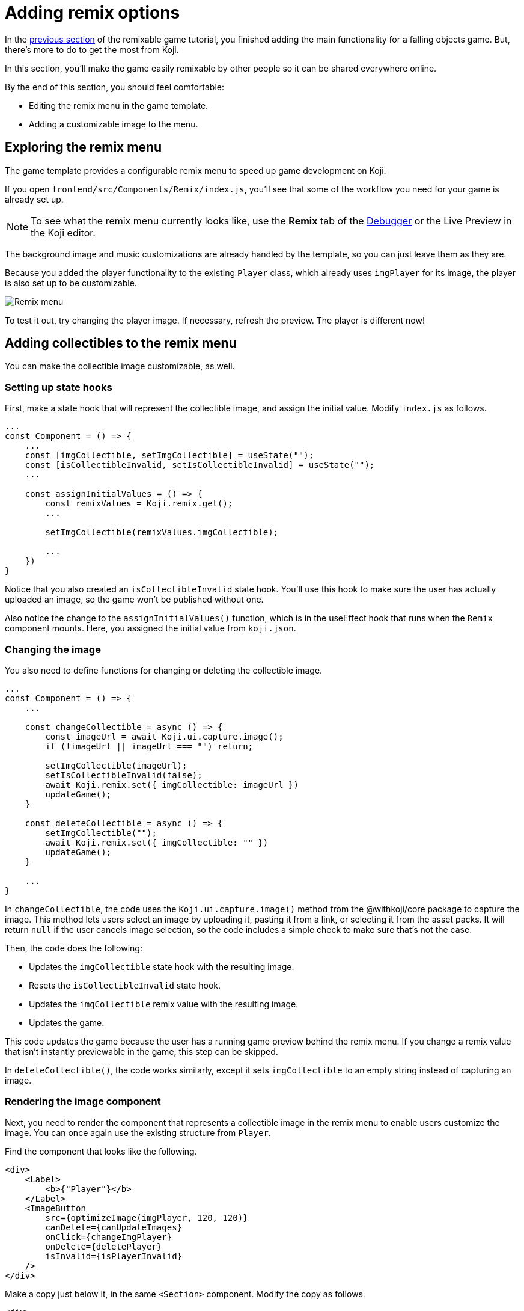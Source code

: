 = Adding remix options
:page-slug: game-remix
:page-description: Modifying the remix menu for a falling objects game so that anyone can customize it.
:figure-caption!:

In the <<game-managing-difficulty#, previous section>> of the remixable game tutorial, you finished adding the main functionality for a falling objects game.
But, there's more to do to get the most from Koji.

In this section, you’ll
// tag::description[]
make the game easily remixable by other people so it can be shared everywhere online.
// end::description[]

By the end of this section, you should feel comfortable:

* Editing the remix menu in the game template.
* Adding a customizable image to the menu.

== Exploring the remix menu

The game template provides a configurable remix menu to speed up game development on Koji.

If you open `frontend/src/Components/Remix/index.js`, you'll see that some of the workflow you need for your game is already set up.

NOTE: To see what the remix menu currently looks like, use the *Remix* tab of the <<testing-apps#_using_the_koji_debugger, Debugger>> or the Live Preview in the Koji editor.

The background image and music customizations are already handled by the template, so you can just leave them as they are.

Because you added the player functionality to the existing `Player` class, which already uses `imgPlayer` for its image, the player is also set up to be customizable.

image::game-remix-menu.png[Remix menu]

To test it out, try changing the player image.
If necessary, refresh the preview.
The player is different now!

== Adding collectibles to the remix menu

You can make the collectible image customizable, as well.

=== Setting up state hooks

First, make a state hook that will represent the collectible image, and assign the initial value.
Modify `index.js` as follows.

[source,javascript]
----
...
const Component = () => {
    ...
    const [imgCollectible, setImgCollectible] = useState("");
    const [isCollectibleInvalid, setIsCollectibleInvalid] = useState("");
    ...

    const assignInitialValues = () => {
        const remixValues = Koji.remix.get();
        ...

        setImgCollectible(remixValues.imgCollectible);

        ...
    })
}
----

Notice that you also created an `isCollectibleInvalid` state hook.
You'll use this hook to make sure the user has actually uploaded an image, so the game won't be published without one.

Also notice the change to the `assignInitialValues()` function, which is in the useEffect hook that runs when the `Remix` component mounts.
Here, you assigned the initial value from `koji.json`.

=== Changing the image

You also need to define functions for changing or deleting the collectible image.

[source,javascript]
----
...
const Component = () => {
    ...

    const changeCollectible = async () => {
        const imageUrl = await Koji.ui.capture.image();
        if (!imageUrl || imageUrl === "") return;

        setImgCollectible(imageUrl);
        setIsCollectibleInvalid(false);
        await Koji.remix.set({ imgCollectible: imageUrl })
        updateGame();
    }

    const deleteCollectible = async () => {
        setImgCollectible("");
        await Koji.remix.set({ imgCollectible: "" })
        updateGame();
    }

    ...
}
----

In `changeCollectible`, the code uses the `Koji.ui.capture.image()` method from the @withkoji/core package to capture the image.
This method lets users select an image by uploading it, pasting it from a link, or selecting it from the asset packs.
It will return `null` if the user cancels image selection, so the code includes a simple check to make sure that's not the case.

Then, the code does the following:

* Updates the `imgCollectible` state hook with the resulting image.
* Resets the `isCollectibleInvalid` state hook.
* Updates the `imgCollectible` remix value with the resulting image.
* Updates the game.

This code updates the game because the user has a running game preview behind the remix menu.
If you change a remix value that isn't instantly previewable in the game, this step can be skipped.

In `deleteCollectible()`, the code works similarly, except it sets `imgCollectible` to an empty string instead of capturing an image.

=== Rendering the image component

Next, you need to render the component that represents a collectible image in the remix menu to enable users customize the image.
You can once again use the existing structure from `Player`.

Find the component that looks like the following.

[source,javascript]
----
<div>
    <Label>
        <b>{"Player"}</b>
    </Label>
    <ImageButton
        src={optimizeImage(imgPlayer, 120, 120)}
        canDelete={canUpdateImages}
        onClick={changeImgPlayer}
        onDelete={deletePlayer}
        isInvalid={isPlayerInvalid}
    />
</div>
----

Make a copy just below it, in the same `<Section>` component.
Modify the copy as follows.

[source,javascript]
----
<div>
    <Label>
        <b>{"Collectible"}</b>
    </Label>
    <ImageButton
        src={optimizeImage(imgCollectible, 120, 120)}
        canDelete={canUpdateImages}
        onClick={changeCollectible}
        onDelete={deleteCollectible}
        isInvalid={isCollectibleInvalid}
    />
</div>
----

=== Making sure the image is selected

Lastly, you need to modify the `finish()` function to prevent the user from publishing if they haven't uploaded an image.

That logic is already in place for `imgPlayer`, so you can just modify it to include `imgCollectible` as follows.

[source,javascript]
----
const finish = async () => {
    if (imgPlayer === "" || imgCollectible === "") {
        setErrorLabel("Complete the required selections to continue.");

        if (imgPlayer === "") {
            setIsPlayerInvalid(true);
        }

        if (imgCollectible === "") {
            setIsCollectibleInvalid(true);
        }

        return;
    }

    await Koji.remix.set({
        backgroundImage,
        music,
        title,
    })
    Koji.remix.finish();
}
----

NOTE: You don't need to explicitly set `imgPlayer` and `imgCollectible` in the `Koji.remix.set()` function because you've already done it in the `onChange` handlers.

image::game-remix-collectible.png[Remix menu with collectible image]

== Wrapping up

You've just added the ability for users to change the collectible image.
The remix menu is complete!

In the <<game-thumbnail-preview#, next section>>, you will customize the preview image that is displayed when sharing the game.
